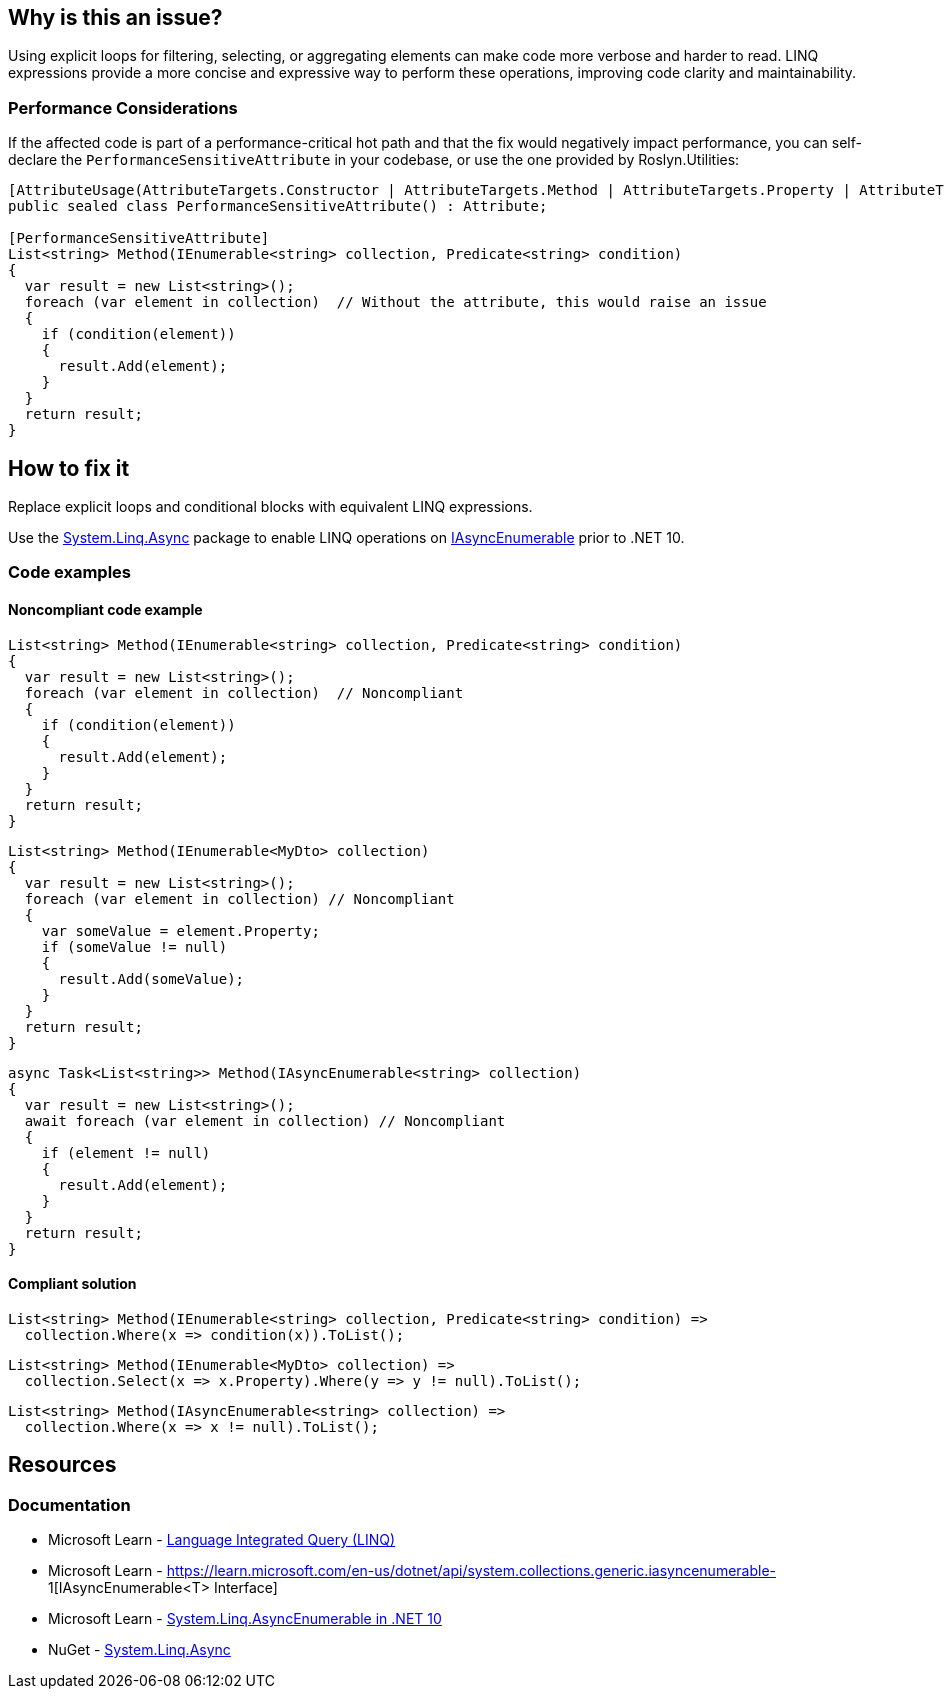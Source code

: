 == Why is this an issue?

Using explicit loops for filtering, selecting, or aggregating elements can make code more verbose and harder to read. LINQ expressions provide a more concise and expressive way to perform these operations, improving code clarity and maintainability.

=== Performance Considerations

If the affected code is part of a performance-critical hot path and that the fix would negatively impact performance, you can self-declare the `PerformanceSensitiveAttribute` in your codebase, or use the one provided by Roslyn.Utilities:

[source,csharp]
----
[AttributeUsage(AttributeTargets.Constructor | AttributeTargets.Method | AttributeTargets.Property | AttributeTargets.Field, AllowMultiple = true, Inherited = false)]
public sealed class PerformanceSensitiveAttribute() : Attribute;

[PerformanceSensitiveAttribute]
List<string> Method(IEnumerable<string> collection, Predicate<string> condition)
{
  var result = new List<string>();
  foreach (var element in collection)  // Without the attribute, this would raise an issue
  {
    if (condition(element))
    {
      result.Add(element);
    }
  }
  return result;
}
----

== How to fix it

Replace explicit loops and conditional blocks with equivalent LINQ expressions.

Use the https://www.nuget.org/packages/System.Linq.Async[System.Linq.Async] package to enable LINQ operations on https://learn.microsoft.com/en-us/dotnet/api/system.collections.generic.iasyncenumerable-1[IAsyncEnumerable] prior to .NET 10.

=== Code examples

==== Noncompliant code example

[source,csharp,diff-id=1,diff-type=noncompliant]
----
List<string> Method(IEnumerable<string> collection, Predicate<string> condition)
{
  var result = new List<string>();
  foreach (var element in collection)  // Noncompliant
  {
    if (condition(element))
    {
      result.Add(element);
    }
  }
  return result;
}
----

[source,csharp,diff-id=2,diff-type=noncompliant]
----
List<string> Method(IEnumerable<MyDto> collection)
{
  var result = new List<string>();
  foreach (var element in collection) // Noncompliant
  {
    var someValue = element.Property;
    if (someValue != null)
    {
      result.Add(someValue);
    }
  }
  return result;
}
----

[source,csharp,diff-id=3,diff-type=noncompliant]
----
async Task<List<string>> Method(IAsyncEnumerable<string> collection)
{
  var result = new List<string>();
  await foreach (var element in collection) // Noncompliant
  {
    if (element != null)
    {
      result.Add(element);
    }
  }
  return result;
}
----

==== Compliant solution

[source,csharp,diff-id=1,diff-type=compliant]
----
List<string> Method(IEnumerable<string> collection, Predicate<string> condition) =>
  collection.Where(x => condition(x)).ToList();
----

[source,csharp,diff-id=2,diff-type=compliant]
----
List<string> Method(IEnumerable<MyDto> collection) =>
  collection.Select(x => x.Property).Where(y => y != null).ToList();
----

[source,csharp,diff-id=3,diff-type=compliant]
----
List<string> Method(IAsyncEnumerable<string> collection) =>
  collection.Where(x => x != null).ToList();
----

== Resources

=== Documentation

* Microsoft Learn - https://learn.microsoft.com/en-us/dotnet/csharp/linq[Language Integrated Query (LINQ)]
* Microsoft Learn - https://learn.microsoft.com/en-us/dotnet/api/system.collections.generic.iasyncenumerable-
1[IAsyncEnumerable<T> Interface]
* Microsoft Learn - https://learn.microsoft.com/en-us/dotnet/core/compatibility/core-libraries/10.0/asyncenumerable[System.Linq.AsyncEnumerable in .NET 10]
* NuGet - https://www.nuget.org/packages/System.Linq.Async[System.Linq.Async]

ifdef::env-github,rspecator-view[]

'''
== Implementation Specification
(visible only on this page)

=== Message

* Use a LINQ expression in the loop declaration instead of this "xxx".


'''
== Comments And Links
(visible only on this page)

=== on 10 Jul 2015, 12:30:19 Ann Campbell wrote:
\[~tamas.vajk] I tried to break the code samples into individual issues. Please help if I muffed it.

=== on 20 Jul 2015, 11:38:39 Tamas Vajk wrote:
\[~ann.campbell.2] I removed a "probably" from the description.

=== on 20 Jul 2015, 14:36:13 Ann Campbell wrote:
thanks [~tamas.vajk]

endif::env-github,rspecator-view[]
